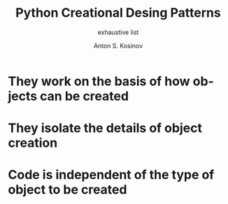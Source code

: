 #+AUTHOR:    Anton S. Kosinov
#+TITLE:     Python Creational Desing Patterns
#+SUBTITLE:  exhaustive list
#+EMAIL:     a.s.kosinov@gmail.com
#+LANGUAGE: en
#+STARTUP: showall

* They work on the basis of how objects can be created
* They isolate the details of object creation
* Code is independent of the type of object to be created
